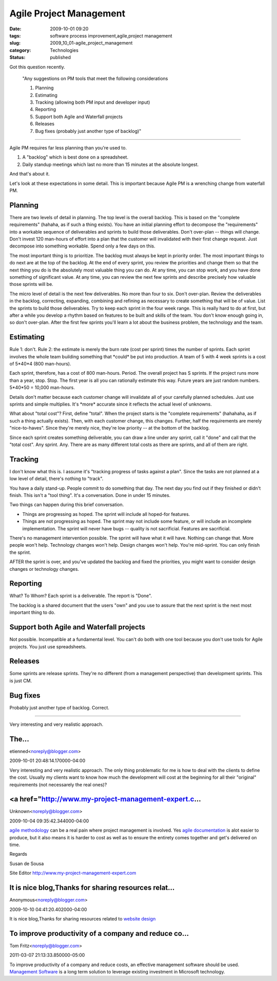 Agile Project Management
========================

:date: 2009-10-01 09:20
:tags: software process improvement,agile,project management
:slug: 2009_10_01-agile_project_management
:category: Technologies
:status: published

Got this question recently.

 "Any suggestions on PM tools that meet the following
 considerations

 1) Planning

 2) Estimating

 3) Tracking (allowing both PM input and developer input)

 4) Reporting

 5) Support both Agile and Waterfall projects

 6) Releases

 7) Bug fixes (probably just another type of backlog)"

--------------

Agile PM requires far less planning than you're used to.

1.  A "backlog" which is best done on a spreadsheet.

2.  Daily standup meetings which last no more than 15 minutes at
    the absolute longest.

And that's about it.

Let's look at these expectations in some detail. This is
important because Agile PM is a wrenching change from waterfall
PM.

Planning
--------

There are two levels of detail in planning. The top level is
the overall backlog. This is based on the "complete
requirements" (hahaha, as if such a thing exists). You have an
initial planning effort to decompose the "requirements" into a
workable sequence of deliverables and sprints to build those
deliverables. Don't over-plan -- things will change. Don't
invest 120 man-hours of effort into a plan that the customer
will invalidated with their first change request. Just
decompose into something workable. Spend only a few days on
this.

The most important thing is to prioritize. The backlog must
always be kept in priority order. The most important things to
do next are at the top of the backlog. At the end of every
sprint, you review the priorities and change them so that the
next thing you do is the absolutely most valuable thing you can
do. At any time, you can stop work, and you have done something
of significant value. At any time, you can review the next few
sprints and describe precisely how valuable those sprints will
be.

The micro level of detail is the next few deliverables. No more
than four to six. Don't over-plan. Review the deliverables in
the backlog, correcting, expanding, combining and refining as
necessary to create something that will be of value. List the
sprints to build those deliverables. Try to keep each sprint in
the four week range. This is really hard to do at first, but
after a while you develop a rhythm based on features to be
built and skills of the team. You don't know enough going in,
so don't over-plan. After the first few sprints you'll learn a
lot about the business problem, the technology and the team.

Estimating
----------

Rule 1: don't. Rule 2: the estimate is merely the burn rate
(cost per sprint) times the number of sprints. Each sprint
involves the whole team building something that \*could\* be
put into production. A team of 5 with 4 week sprints is a cost
of 5*40*4 (800 man-hours).

Each sprint, therefore, has a cost of 800 man-hours. Period.
The overall project has S sprints. If the project runs more
than a year, stop. Stop. The first year is all you can
rationally estimate this way. Future years are just random
numbers. 5*40*50 = 10,000 man-hours.

Details don't matter because each customer change will
invalidate all of your carefully planned schedules. Just use
sprints and simple multiplies. It's \*more\* accurate since it
reflects the actual level of unknowns.

What about "total cost"? First, define "total". When the
project starts is the "complete requirements" (hahahaha, as if
such a thing actually exists). Then, with each customer change,
this changes. Further, half the requirements are merely
"nice-to-haves". Since they're merely nice, they're low
priority -- at the bottom of the backlog.

Since each sprint creates something deliverable, you can draw a
line under any sprint, call it "done" and call that the "total
cost". Any sprint. Any. There are as many different total costs
as there are sprints, and all of them are right.

Tracking
--------

I don't know what this is. I assume it's "tracking progress of
tasks against a plan". Since the tasks are not planned at a low
level of detail, there's nothing to "track".

You have a daily stand-up. People commit to do something that
day. The next day you find out if they finished or didn't
finish. This isn't a "tool thing". It's a conversation. Done in
under 15 minutes.

Two things can happen during this brief conversation.

-   Things are progressing as hoped. The sprint will include all
    hoped-for features.

-   Things are not progressing as hoped. The sprint may not
    include some feature, or will include an incomplete
    implementation. The sprint will never have bugs -- quality is
    not sacrificial. Features are sacrificial.

There's no management intervention possible. The sprint will
have what it will have. Nothing can change that. More people
won't help. Technology changes won't help. Design changes won't
help. You're mid-sprint. You can only finish the sprint.

AFTER the sprint is over, and you've updated the backlog and
fixed the priorities, you might want to consider design changes
or technology changes.

Reporting
---------

What? To Whom? Each sprint is a deliverable. The report is
"Done".

The backlog is a shared document that the users "own" and you
use to assure that the next sprint is the next most important
thing to do.

Support both Agile and Waterfall projects
-----------------------------------------

Not possible. Incompatible at a fundamental level. You can't do
both with one tool because you don't use tools for Agile
projects. You just use spreadsheets.

Releases
--------

Some sprints are release sprints. They're no different (from a
management perspective) than development sprints. This is just
CM.

Bug fixes
---------

Probably just another type of backlog. Correct.




-----

Very interesting and very realistic approach.

The...
-----------------------------------------------------

etienned<noreply@blogger.com>

2009-10-01 20:48:14.170000-04:00

Very interesting and very realistic approach.
The only thing problematic for me is how to deal with the clients to
define the cost. Usually my clients want to know how much the
development will cost at the beginning for all their "original"
requirements (not necessarely the real ones)?


<a href="http://www.my-project-management-expert.c...
-----------------------------------------------------

Unknown<noreply@blogger.com>

2009-10-04 09:35:42.344000-04:00

`agile
methodology <http://www.my-project-management-expert.com/agile-methodology.html>`__
can be a real pain where project management is involved. Yes `agile
documentation <http://www.my-project-management-expert.com/agile-documentation.html>`__
is alot easier to produce, but it also means it is harder to cost as
well as to ensure the entirety comes together and get's delivered on
time.

Regards

Susan de Sousa

Site Editor http://www.my-project-management-expert.com


It is nice blog,Thanks for sharing resources relat...
-----------------------------------------------------

Anonymous<noreply@blogger.com>

2009-10-10 04:41:20.402000-04:00

It is nice blog,Thanks for sharing resources related to `website
design <http://www.itsolusenz.com>`__


To improve productivity of a company and reduce co...
-----------------------------------------------------

Tom Fritz<noreply@blogger.com>

2011-03-07 21:13:33.850000-05:00

To improve productivity of a company and reduce costs, an effective
management software should be used. `Management
Software <http://www.gurango.com/microsoft-dynamics-mrp.html>`__ is a
long term solution to leverage existing investment in Microsoft
technology.





